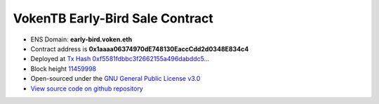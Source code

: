 .. _early_bird_sale_contract:

VokenTB Early-Bird Sale Contract
================================

|logo_etherscan_verified| |logo_github| |logo_verified|

- ENS Domain: **early-bird.voken.eth**
- Contract address is **0x1aaaa06374970dE748130EaccCdd2d0348E834c4**
- Deployed at `Tx Hash 0xf5581fdbbc3f2662155a496dabddc5...`_
- Block height `11459998`_
- Open-sourced under the `GNU General Public License v3.0`_
- `View source code on github repository`_

.. _Tx Hash 0xf5581fdbbc3f2662155a496dabddc5...:
   https://etherscan.io/tx/0xf5581fdbbc3f2662155a496dabddc53257ddf7878419df12d84a17671b15910e
.. _11459998:
   https://etherscan.io/block/11459998
.. _GNU General Public License v3.0:
   https://github.com/voken1000g/ethereum-contracts/blob/main/LICENSE
.. _View source code on github repository:
   https://github.com/voken1000g/ethereum-contracts/blob/main/EarlyBird.sol


.. |logo_github| image:: /_static/logos/github.svg
   :width: 36px
   :height: 36px

.. |logo_etherscan_verified| image:: /_static/logos/etherscan_verified.svg
   :width: 36px
   :height: 36px

.. |logo_verified| image:: /_static/logos/verified.svg
   :width: 36px
   :height: 36px
